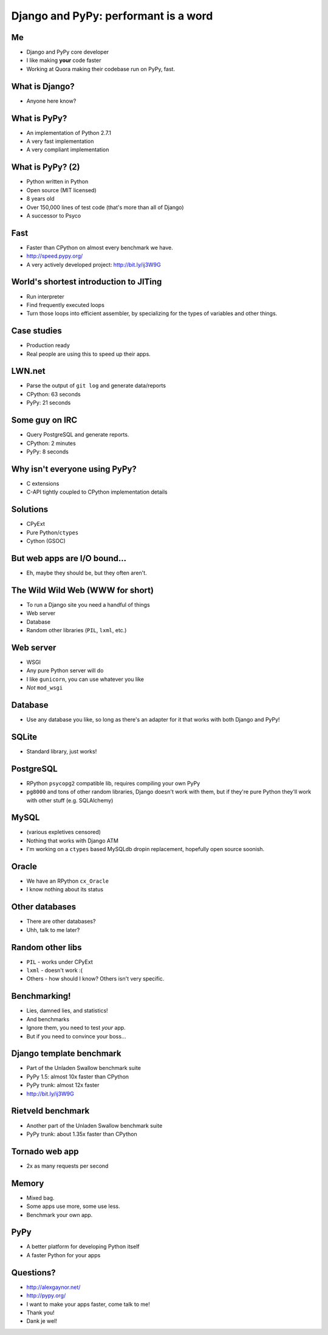 =====================================
Django and PyPy: performant is a word
=====================================

Me
---

* Django and PyPy core developer
* I like making **your** code faster
* Working at Quora making their codebase run on PyPy, fast.

What is Django?
---------------

* Anyone here know?

What is PyPy?
-------------

* An implementation of Python 2.7.1
* A very fast implementation
* A very compliant implementation

What is PyPy? (2)
-----------------

* Python written in Python
* Open source (MIT licensed)
* 8 years old
* Over 150,000 lines of test code (that's more than all of Django)
* A successor to Psyco

Fast
----

* Faster than CPython on almost every benchmark we have.
* http://speed.pypy.org/
* A very actively developed project: http://bit.ly/ij3W9G

World's shortest introduction to JITing
---------------------------------------

* Run interpreter
* Find frequently executed loops
* Turn those loops into efficient assembler, by specializing for the types
  of variables and other things.

Case studies
------------

* Production ready
* Real people are using this to speed up their apps.

LWN.net
-------

* Parse the output of ``git log`` and generate data/reports
* CPython: 63 seconds
* PyPy: 21 seconds

Some guy on IRC
---------------

* Query PostgreSQL and generate reports.
* CPython: 2 minutes
* PyPy: 8 seconds

Why isn't everyone using PyPy?
------------------------------

* C extensions
* C-API tightly coupled to CPython implementation details

Solutions
---------

* CPyExt
* Pure Python/``ctypes``
* Cython (GSOC)

But web apps are I/O bound...
-----------------------------

* Eh, maybe they should be, but they often aren't.

The Wild Wild Web (WWW for short)
---------------------------------

* To run a Django site you need a handful of things
* Web server
* Database
* Random other libraries (``PIL``, ``lxml``, etc.)

Web server
----------

* WSGI
* Any pure Python server will do
* I like ``gunicorn``, you can use whatever you like
* *Not* ``mod_wsgi``

Database
--------

* Use any database you like, so long as there's an adapter for it that works with both Django and PyPy!

SQLite
------

* Standard library, just works!

PostgreSQL
----------

* RPython ``psycopg2`` compatible lib, requires compiling your own PyPy
* ``pg8000`` and tons of other random libraries, Django doesn't work with them, but if they're pure Python they'll work with other stuff (e.g. SQLAlchemy)

MySQL
-----

* (various expletives censored)
* Nothing that works with Django ATM
* I'm working on a ``ctypes`` based MySQLdb dropin replacement, hopefully open source soonish.

Oracle
------

* We have an RPython ``cx_Oracle``
* I know nothing about its status

Other databases
---------------

* There are other databases?
* Uhh, talk to me later?

Random other libs
-----------------

* ``PIL`` - works under CPyExt
* ``lxml`` - doesn't work :(
* Others - how should I know?  Others isn't very specific.

Benchmarking!
-------------

* Lies, damned lies, and statistics!
* And benchmarks
* Ignore them, you need to test *your* app.
* But if you need to convince your boss...

Django template benchmark
-------------------------

* Part of the Unladen Swallow benchmark suite
* PyPy 1.5: almost 10x faster than CPython
* PyPy trunk: almost 12x faster
* http://bit.ly/ij3W9G

Rietveld benchmark
------------------

* Another part of the Unladen Swallow benchmark suite
* PyPy trunk: about 1.35x faster than CPython

Tornado web app
---------------

* 2x as many requests per second

Memory
------

* Mixed bag.
* Some apps use more, some use less.
* Benchmark your own app.

PyPy
----

* A better platform for developing Python itself
* A faster Python for your apps

Questions?
----------

* http://alexgaynor.net/
* http://pypy.org/
* I want to make your apps faster, come talk to me!
* Thank you!
* Dank je wel!

